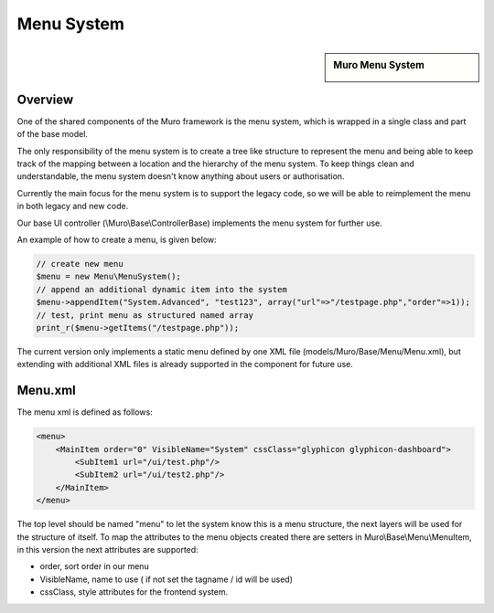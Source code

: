 ===========
Menu System
===========

.. sidebar:: Muro Menu System

    .. image:: images/menusystem.png
       :width: 300px
       :align: center

--------
Overview
--------

One of the shared components of the Muro framework is the menu system, which
is wrapped in a single class and part of the base model.

The only responsibility of the menu system is to create a tree like structure to
represent the menu and being able to keep track of the mapping between a location
and the hierarchy of the menu system. To keep things clean and understandable,
the menu system doesn't know anything about users or authorisation.

Currently the main focus for the menu system is to support the legacy code, so
we will be able to reimplement the menu in both legacy and new code.

Our base UI controller (\\Muro\\Base\\ControllerBase) implements the menu
system for further use.

An example of how to create a menu, is given below:

.. code-block:: php

    // create new menu
    $menu = new Menu\MenuSystem();
    // append an additional dynamic item into the system
    $menu->appendItem("System.Advanced", "test123", array("url"=>"/testpage.php","order"=>1));
    // test, print menu as structured named array
    print_r($menu->getItems("/testpage.php"));

The current version only implements a static menu defined by one XML file
(models/Muro/Base/Menu/Menu.xml), but extending with additional XML files
is already supported in the component for future use.

--------
Menu.xml
--------

The menu xml is defined as follows:

.. code-block:: xml

    <menu>
        <MainItem order="0" VisibleName="System" cssClass="glyphicon glyphicon-dashboard">
            <SubItem1 url="/ui/test.php"/>
            <SubItem2 url="/ui/test2.php"/>
        </MainItem>
    </menu>

The top level should be named "menu" to let the system know this is a menu
structure, the next layers will be used for the structure of itself. To map the
attributes to the menu objects created there are setters in
Muro\\Base\\Menu\\MenuItem, in this version the next attributes are supported:

-  order, sort order in our menu
-  VisibleName, name to use ( if not set the tagname / id will be used)
-  cssClass, style attributes for the frontend system.
